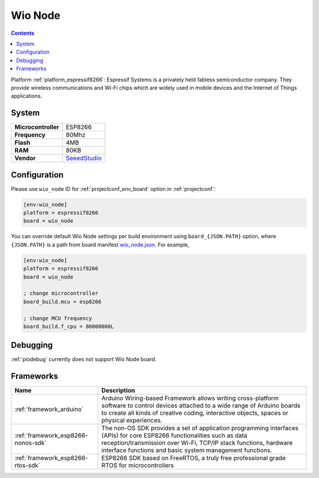 ..  Copyright (c) 2014-present PlatformIO <contact@platformio.org>
    Licensed under the Apache License, Version 2.0 (the "License");
    you may not use this file except in compliance with the License.
    You may obtain a copy of the License at
       http://www.apache.org/licenses/LICENSE-2.0
    Unless required by applicable law or agreed to in writing, software
    distributed under the License is distributed on an "AS IS" BASIS,
    WITHOUT WARRANTIES OR CONDITIONS OF ANY KIND, either express or implied.
    See the License for the specific language governing permissions and
    limitations under the License.

.. _board_espressif8266_wio_node:

Wio Node
========

.. contents::

Platform :ref:`platform_espressif8266`: Espressif Systems is a privately held fabless semiconductor company. They provide wireless communications and Wi-Fi chips which are widely used in mobile devices and the Internet of Things applications.

System
------

.. list-table::

  * - **Microcontroller**
    - ESP8266
  * - **Frequency**
    - 80Mhz
  * - **Flash**
    - 4MB
  * - **RAM**
    - 80KB
  * - **Vendor**
    - `SeeedStudio <https://www.seeedstudio.com/Wio-Node-p-2637.html?utm_source=platformio&utm_medium=docs>`__


Configuration
-------------

Please use ``wio_node`` ID for :ref:`projectconf_env_board` option in :ref:`projectconf`:

.. code-block:: ini

  [env:wio_node]
  platform = espressif8266
  board = wio_node

You can override default Wio Node settings per build environment using
``board_{JSON.PATH}`` option, where ``{JSON.PATH}`` is a path from
board manifest `wio_node.json <https://github.com/platformio/platform-espressif8266/blob/master/boards/wio_node.json>`_. For example,

.. code-block:: ini

  [env:wio_node]
  platform = espressif8266
  board = wio_node

  ; change microcontroller
  board_build.mcu = esp8266

  ; change MCU frequency
  board_build.f_cpu = 80000000L

Debugging
---------
:ref:`piodebug` currently does not support Wio Node board.

Frameworks
----------
.. list-table::
    :header-rows:  1

    * - Name
      - Description

    * - :ref:`framework_arduino`
      - Arduino Wiring-based Framework allows writing cross-platform software to control devices attached to a wide range of Arduino boards to create all kinds of creative coding, interactive objects, spaces or physical experiences.

    * - :ref:`framework_esp8266-nonos-sdk`
      - The non-OS SDK provides a set of application programming interfaces (APIs) for core ESP8266 functionalities such as data reception/transmission over Wi-Fi, TCP/IP stack functions, hardware interface functions and basic system management functions.

    * - :ref:`framework_esp8266-rtos-sdk`
      - ESP8266 SDK based on FreeRTOS, a truly free professional grade RTOS for microcontrollers